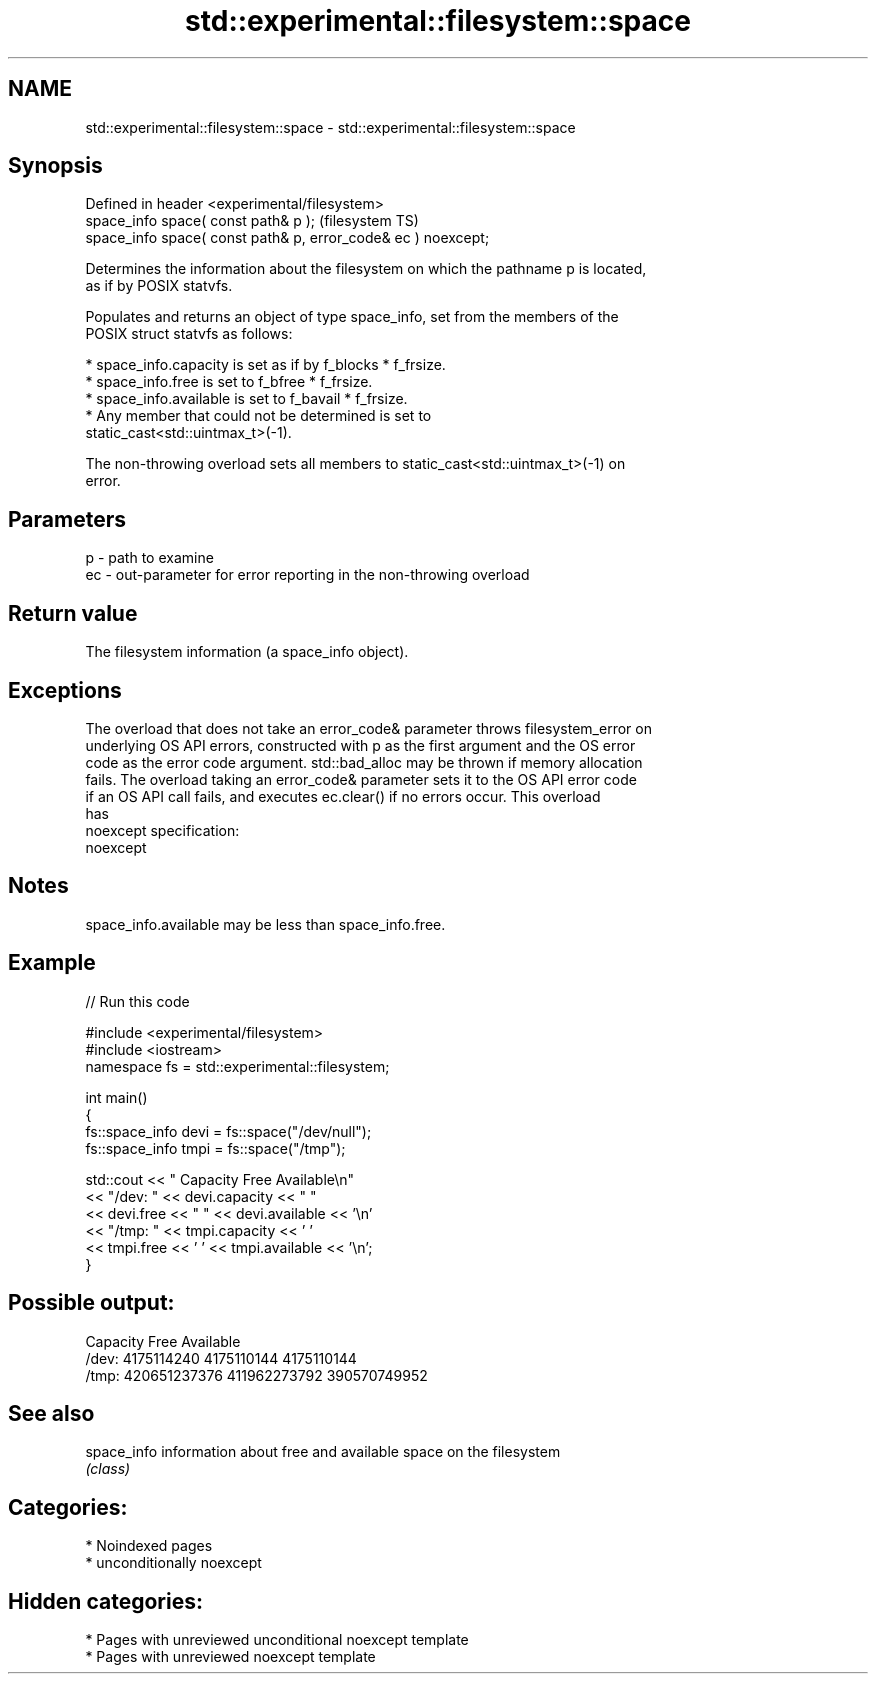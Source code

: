 .TH std::experimental::filesystem::space 3 "2024.06.10" "http://cppreference.com" "C++ Standard Libary"
.SH NAME
std::experimental::filesystem::space \- std::experimental::filesystem::space

.SH Synopsis
   Defined in header <experimental/filesystem>
   space_info space( const path& p );                           (filesystem TS)
   space_info space( const path& p, error_code& ec ) noexcept;

   Determines the information about the filesystem on which the pathname p is located,
   as if by POSIX statvfs.

   Populates and returns an object of type space_info, set from the members of the
   POSIX struct statvfs as follows:

     * space_info.capacity is set as if by f_blocks * f_frsize.
     * space_info.free is set to f_bfree * f_frsize.
     * space_info.available is set to f_bavail * f_frsize.
     * Any member that could not be determined is set to
       static_cast<std::uintmax_t>(-1).

   The non-throwing overload sets all members to static_cast<std::uintmax_t>(-1) on
   error.

.SH Parameters

   p  - path to examine
   ec - out-parameter for error reporting in the non-throwing overload

.SH Return value

   The filesystem information (a space_info object).

.SH Exceptions

   The overload that does not take an error_code& parameter throws filesystem_error on
   underlying OS API errors, constructed with p as the first argument and the OS error
   code as the error code argument. std::bad_alloc may be thrown if memory allocation
   fails. The overload taking an error_code& parameter sets it to the OS API error code
   if an OS API call fails, and executes ec.clear() if no errors occur. This overload
   has
   noexcept specification:
   noexcept


.SH Notes

   space_info.available may be less than space_info.free.

.SH Example


// Run this code

 #include <experimental/filesystem>
 #include <iostream>
 namespace fs = std::experimental::filesystem;

 int main()
 {
     fs::space_info devi = fs::space("/dev/null");
     fs::space_info tmpi = fs::space("/tmp");

     std::cout << "         Capacity         Free    Available\\n"
               << "/dev:   " << devi.capacity << "   "
               << devi.free << "   " << devi.available << '\\n'
               << "/tmp: " << tmpi.capacity << ' '
               << tmpi.free << ' ' << tmpi.available << '\\n';
 }

.SH Possible output:

           Capacity         Free    Available
 /dev:   4175114240   4175110144   4175110144
 /tmp: 420651237376 411962273792 390570749952

.SH See also

   space_info information about free and available space on the filesystem
              \fI(class)\fP

.SH Categories:
     * Noindexed pages
     * unconditionally noexcept
.SH Hidden categories:
     * Pages with unreviewed unconditional noexcept template
     * Pages with unreviewed noexcept template
